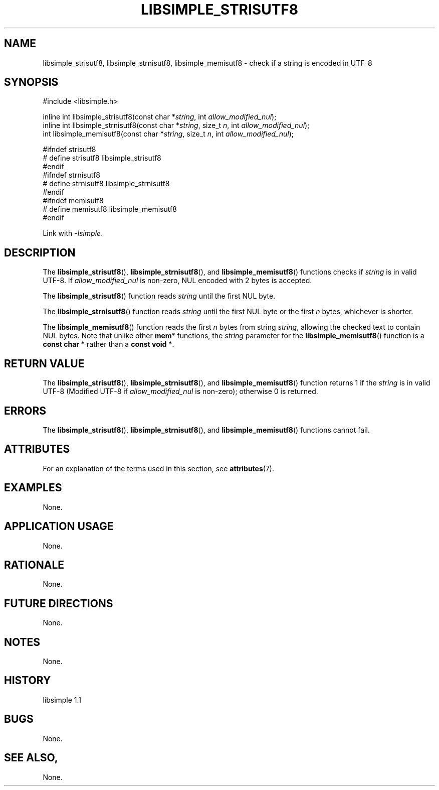 .TH LIBSIMPLE_STRISUTF8 3 libsimple
.SH NAME
libsimple_strisutf8, libsimple_strnisutf8, libsimple_memisutf8 \- check if a string is encoded in UTF-8

.SH SYNOPSIS
.nf
#include <libsimple.h>

inline int libsimple_strisutf8(const char *\fIstring\fP, int \fIallow_modified_nul\fP);
inline int libsimple_strnisutf8(const char *\fIstring\fP, size_t \fIn\fP, int \fIallow_modified_nul\fP);
int libsimple_memisutf8(const char *\fIstring\fP, size_t \fIn\fP, int \fIallow_modified_nul\fP);

#ifndef strisutf8
# define strisutf8 libsimple_strisutf8
#endif
#ifndef strnisutf8
# define strnisutf8 libsimple_strnisutf8
#endif
#ifndef memisutf8
# define memisutf8 libsimple_memisutf8
#endif
.fi
.PP
Link with
.IR \-lsimple .

.SH DESCRIPTION
The
.BR libsimple_strisutf8 (),
.BR libsimple_strnisutf8 (),
and
.BR libsimple_memisutf8 ()
functions checks if
.I string
is in valid UTF-8. If
.I allow_modified_nul
is non-zero, NUL encoded with 2 bytes is accepted.
.PP
The
.BR libsimple_strisutf8 ()
function reads
.I string
until the first NUL byte.
.PP
The
.BR libsimple_strnisutf8 ()
function reads
.I string
until the first NUL byte or the first
.I n
bytes, whichever is shorter.
.PP
The
.BR libsimple_memisutf8 ()
function reads the first
.I n
bytes from string
.IR string ,
allowing the checked text to contain NUL bytes.
Note that unlike other
.BR mem *
functions, the
.I string
parameter for the
.BR libsimple_memisutf8 ()
function is a
.B const char *
rather than a
.BR "const void *" .

.SH RETURN VALUE
The
.BR libsimple_strisutf8 (),
.BR libsimple_strnisutf8 (),
and
.BR libsimple_memisutf8 ()
function returns 1 if the
.I string
is in valid UTF-8 (Modified UTF-8 if
.I allow_modified_nul
is non-zero); otherwise 0 is returned.

.SH ERRORS
The
.BR libsimple_strisutf8 (),
.BR libsimple_strnisutf8 (),
and
.BR libsimple_memisutf8 ()
functions cannot fail.

.SH ATTRIBUTES
For an explanation of the terms used in this section, see
.BR attributes (7).
.TS
allbox;
lb lb lb
l l l.
Interface	Attribute	Value
T{
.BR libsimple_strisutf8 (),
.br
.BR libsimple_strnisutf8 (),
.br
.BR libsimple_memisutf8 ()
T}	Thread safety	MT-Safe
T{
.BR libsimple_strisutf8 (),
.br
.BR libsimple_strnisutf8 (),
.br
.BR libsimple_memisutf8 ()
T}	Async-signal safety	AS-Safe
T{
.BR libsimple_strisutf8 (),
.br
.BR libsimple_strnisutf8 (),
.br
.BR libsimple_memisutf8 ()
T}	Async-cancel safety	AC-Safe
.TE

.SH EXAMPLES
None.

.SH APPLICATION USAGE
None.

.SH RATIONALE
None.

.SH FUTURE DIRECTIONS
None.

.SH NOTES
None.

.SH HISTORY
libsimple 1.1

.SH BUGS
None.

.SH SEE ALSO,
None.
